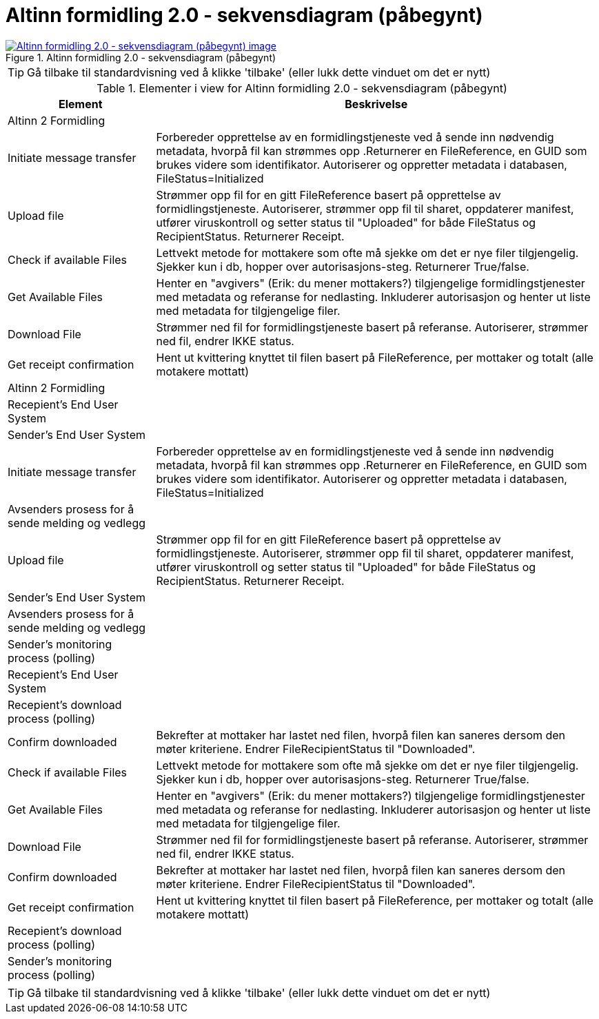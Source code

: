 = Altinn formidling 2.0 - sekvensdiagram (påbegynt)
:wysiwig_editing: 1
ifeval::[{wysiwig_editing} == 1]
:imagepath: ../images/
endif::[]
ifeval::[{wysiwig_editing} == 0]
:imagepath: main@messaging:solution-altinn-formidling:
endif::[]
:experimental:
:toclevels: 4
:sectnums:
:sectnumlevels: 0



.Altinn formidling 2.0 - sekvensdiagram (påbegynt)
image::{imagepath}Altinn formidling 2.0 - sekvensdiagram (påbegynt).png[alt=Altinn formidling 2.0 - sekvensdiagram (påbegynt) image, link=https://altinn.github.io/ark/models/archi-all?view=id-d6362f6e46a34f1497cd6a5f0e40384c]


TIP: Gå tilbake til standardvisning ved å klikke 'tilbake' (eller lukk dette vinduet om det er nytt)


[cols ="1,3", options="header"]
.Elementer i view for Altinn formidling 2.0 - sekvensdiagram (påbegynt)
|===

| Element
| Beskrivelse

| Altinn 2 Formidling
a| 

| Initiate message transfer
a| Forbereder opprettelse av en formidlingstjeneste ved å sende inn nødvendig metadata, hvorpå fil kan strømmes opp .Returnerer en FileReference, en GUID som brukes videre som identifikator.
Autoriserer og oppretter metadata i databasen, FileStatus=Initialized


| Upload file
a| Strømmer opp fil for en gitt FileReference basert på opprettelse av formidlingstjeneste.
Autoriserer, strømmer opp fil til sharet, oppdaterer manifest, utfører viruskontroll og setter status til "Uploaded" for både FileStatus og RecipientStatus.
Returnerer Receipt.


| Check  if available Files
a| Lettvekt metode for mottakere som ofte må sjekke om det er nye filer tilgjengelig.
Sjekker kun i db, hopper over autorisasjons-steg. Returnerer True/false.


| Get Available Files
a| Henter en "avgivers" (Erik: du mener mottakers?) tilgjengelige formidlingstjenester med metadata og referanse for nedlasting. Inkluderer autorisasjon og henter ut liste med metadata for tilgjengelige filer.


| Download File
a| Strømmer ned fil for formidlingstjeneste basert på referanse. Autoriserer, strømmer ned fil, endrer IKKE status.

| Get receipt confirmation
a| Hent ut kvittering knyttet til filen basert på FileReference, per mottaker og totalt (alle motakere mottatt)

| Altinn 2 Formidling
a| 

| Recepient's End User System
a| 

| Sender's End User System
a| 

| Initiate message transfer
a| Forbereder opprettelse av en formidlingstjeneste ved å sende inn nødvendig metadata, hvorpå fil kan strømmes opp .Returnerer en FileReference, en GUID som brukes videre som identifikator.
Autoriserer og oppretter metadata i databasen, FileStatus=Initialized


| Avsenders prosess for  å sende melding og vedlegg
a| 

| Upload file
a| Strømmer opp fil for en gitt FileReference basert på opprettelse av formidlingstjeneste.
Autoriserer, strømmer opp fil til sharet, oppdaterer manifest, utfører viruskontroll og setter status til "Uploaded" for både FileStatus og RecipientStatus.
Returnerer Receipt.


| Sender's End User System
a| 

| Avsenders prosess for  å sende melding og vedlegg
a| 

| Sender's monitoring process (polling)
a| 

| Recepient's End User System
a| 

| Recepient's download process (polling)
a| 

| Confirm downloaded
a| Bekrefter at mottaker har lastet ned filen, hvorpå filen kan saneres dersom den møter kriteriene.
Endrer FileRecipientStatus til "Downloaded".

| Check  if available Files
a| Lettvekt metode for mottakere som ofte må sjekke om det er nye filer tilgjengelig.
Sjekker kun i db, hopper over autorisasjons-steg. Returnerer True/false.


| Get Available Files
a| Henter en "avgivers" (Erik: du mener mottakers?) tilgjengelige formidlingstjenester med metadata og referanse for nedlasting. Inkluderer autorisasjon og henter ut liste med metadata for tilgjengelige filer.


| Download File
a| Strømmer ned fil for formidlingstjeneste basert på referanse. Autoriserer, strømmer ned fil, endrer IKKE status.

| Confirm downloaded
a| Bekrefter at mottaker har lastet ned filen, hvorpå filen kan saneres dersom den møter kriteriene.
Endrer FileRecipientStatus til "Downloaded".

| Get receipt confirmation
a| Hent ut kvittering knyttet til filen basert på FileReference, per mottaker og totalt (alle motakere mottatt)

| Recepient's download process (polling)
a| 

| Sender's monitoring process (polling)
a| 

|===
****
TIP: Gå tilbake til standardvisning ved å klikke 'tilbake' (eller lukk dette vinduet om det er nytt)
****


